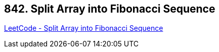 == 842. Split Array into Fibonacci Sequence

https://leetcode.com/problems/split-array-into-fibonacci-sequence/[LeetCode - Split Array into Fibonacci Sequence]

